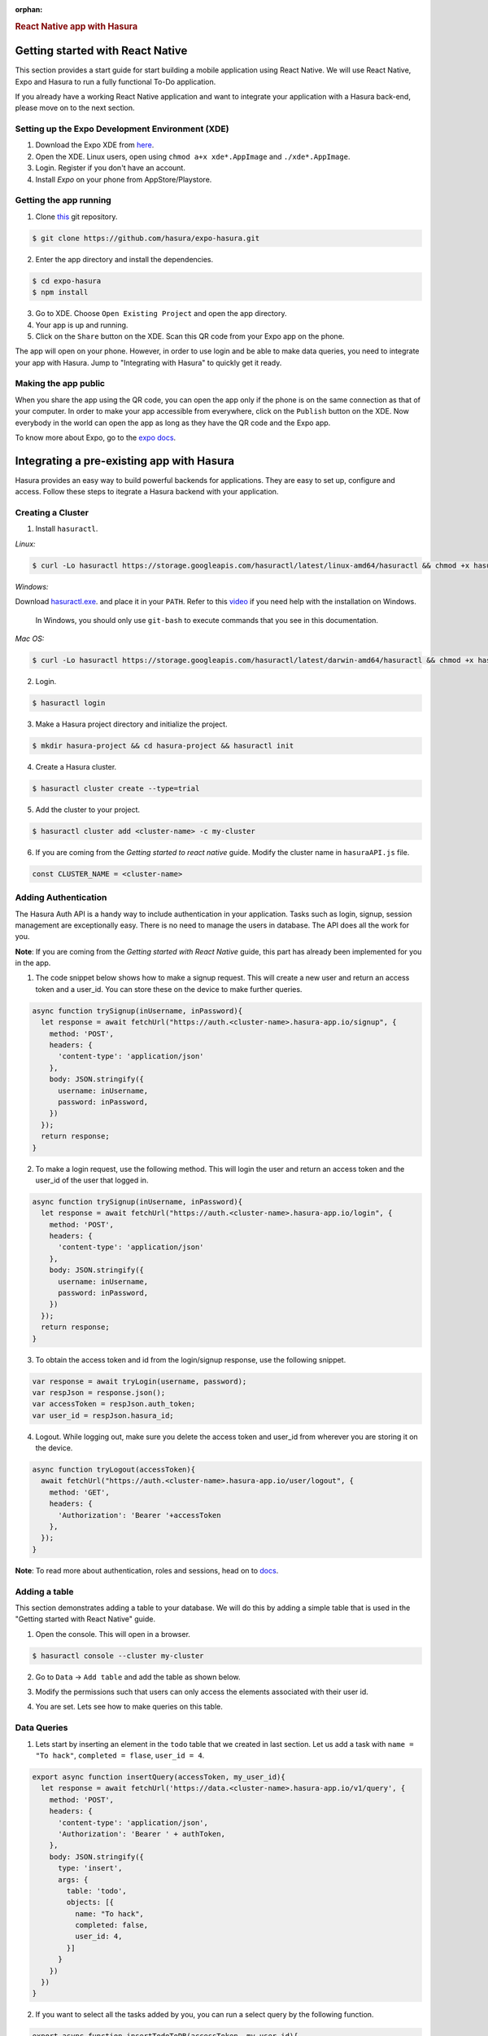:orphan:

.. meta::
   :description: A guide to integrate a React Native application with Hasura
   :keywords: hasura, guide, react, native, react-native, expo,
   :content-tags: react-native

.. title:: React Native app with Hasura

.. rst-class:: guide-title
.. rubric:: React Native app with Hasura

Getting started with React Native
---------------------------------

This section provides a start guide for start building a mobile application using React Native. We will use React Native, Expo and Hasura to run a fully functional To-Do application.

If you already have a working React Native application and want to integrate your application with a Hasura back-end, please move on to the next section.

Setting up the Expo Development Environment (XDE)
^^^^^^^^^^^^^^^^^^^^^^^^^^^^^^^^^^^^^^^^^^^^^^^^^

1. Download the Expo XDE from `here <https://expo.io/tools>`_.

2. Open the XDE. Linux users, open using ``chmod a+x xde*.AppImage`` and ``./xde*.AppImage``.

3. Login. Register if you don't have an account.

4. Install *Expo* on your phone from AppStore/Playstore.

Getting the app running
^^^^^^^^^^^^^^^^^^^^^^^

1. Clone `this <https://github.com/hasura/expo-hasura.git>`_ git repository.

.. code:: bash

    $ git clone https://github.com/hasura/expo-hasura.git

2. Enter the app directory and install the dependencies.

.. code:: bash

    $ cd expo-hasura
    $ npm install

3. Go to XDE. Choose ``Open Existing Project`` and open the app directory.

4. Your app is up and running.

5. Click on the ``Share`` button on the XDE. Scan this QR code from your Expo app on the phone.

The app will open on your phone. However, in order to use login and be able to make data queries, you need to integrate your app with Hasura. Jump to "Integrating with Hasura" to quickly get it ready.

Making the app public
^^^^^^^^^^^^^^^^^^^^^

When you share the app using the QR code, you can open the app only if the phone is on the same connection as that of your computer. In order to make your app accessible from everywhere, click on the ``Publish`` button on the XDE. Now everybody in the world can open the app as long as they have the QR code and the Expo app.

To know more about Expo, go to the `expo docs <https://docs.expo.io/versions/latest/index.html>`_.

Integrating a pre-existing app with Hasura
------------------------------------------

Hasura provides an easy way to build powerful backends for applications. They are easy to set up, configure and access. Follow these steps to itegrate a Hasura backend with your application.

Creating a Cluster
^^^^^^^^^^^^^^^^^^

1. Install ``hasuractl``.

*Linux:*

.. code:: bash

    $ curl -Lo hasuractl https://storage.googleapis.com/hasuractl/latest/linux-amd64/hasuractl && chmod +x hasuractl && sudo mv hasuractl /usr/local/bin/


*Windows:*

Download `hasuractl.exe <https://storage.googleapis.com/hasuractl/latest/windows-amd64/hasuractl.exe>`_.
and place it in your ``PATH``. Refer to this `video <https://drive.google.com/file/d/0B_G1GgYOqazYUDJFcVhmNHE1UnM/view>`_
if you need help with the installation on Windows.

    In Windows, you should only use ``git-bash`` to execute commands that you see in this documentation.

*Mac OS:*

.. code:: bash

    $ curl -Lo hasuractl https://storage.googleapis.com/hasuractl/latest/darwin-amd64/hasuractl && chmod +x hasuractl && sudo mv hasuractl /usr/local/bin/

2. Login.

.. code:: bash

    $ hasuractl login

3. Make a Hasura project directory and initialize the project.

.. code:: bash

    $ mkdir hasura-project && cd hasura-project && hasuractl init

4. Create a Hasura cluster.

.. code:: bash

    $ hasuractl cluster create --type=trial

5. Add the cluster to your project.

.. code:: bash

    $ hasuractl cluster add <cluster-name> -c my-cluster

6. If you are coming from the *Getting started to react native* guide. Modify the cluster name in ``hasuraAPI.js`` file.

.. code:: javascript

    const CLUSTER_NAME = <cluster-name>

Adding Authentication
^^^^^^^^^^^^^^^^^^^^^

The Hasura Auth API is a handy way to include authentication in your application. Tasks such as login, signup, session management are exceptionally easy. There is no need to manage the users in database. The API does all the work for you.

**Note**: If you are coming from the *Getting started with React Native* guide, this part has already been implemented for you in the app.

1. The code snippet below shows how to make a signup request. This will create a new user and return an access token and a user_id. You can store these on the device to make further queries.

.. code:: javascript

    async function trySignup(inUsername, inPassword){
      let response = await fetchUrl("https://auth.<cluster-name>.hasura-app.io/signup", {
        method: 'POST',
        headers: {
          'content-type': 'application/json'
        },
        body: JSON.stringify({
          username: inUsername,
          password: inPassword,
        })
      });
      return response;
    }

2. To make a login request, use the following method. This will login the user and return an access token and the user_id of the user that logged in.

.. code:: javascript

    async function trySignup(inUsername, inPassword){
      let response = await fetchUrl("https://auth.<cluster-name>.hasura-app.io/login", {
        method: 'POST',
        headers: {
          'content-type': 'application/json'
        },
        body: JSON.stringify({
          username: inUsername,
          password: inPassword,
        })
      });
      return response;
    }

3. To obtain the access token and id from the login/signup response, use the following snippet.

.. code:: javascript

    var response = await tryLogin(username, password);
    var respJson = response.json();
    var accessToken = respJson.auth_token;
    var user_id = respJson.hasura_id;

4. Logout. While logging out, make sure you delete the access token and user_id from wherever you are storing it on the device.

.. code:: javascript

    async function tryLogout(accessToken){
      await fetchUrl("https://auth.<cluster-name>.hasura-app.io/user/logout", {
        method: 'GET',
        headers: {
          'Authorization': 'Bearer '+accessToken
        },
      });
    }

**Note**: To read more about authentication, roles and sessions, head on to `docs <https://docs.hasura.io/0.15/manual/users/index.html>`_.

Adding a table
^^^^^^^^^^^^^^

This section demonstrates adding a table to your database. We will do this by adding a simple table that is used in the "Getting started with React Native" guide.

1. Open the console. This will open in a browser.

.. code:: bash

    $ hasuractl console --cluster my-cluster

2. Go to ``Data`` -> ``Add table`` and add the table as shown below.

.. image:: ../img/guide-react-native-add-table.png

3. Modify the permissions such that users can only access the elements associated with their user id.

.. image:: ../img/guide-react-native-permissions.png

4. You are set. Lets see how to make queries on this table.

Data Queries
^^^^^^^^^^^^

1. Lets start by inserting an element in the ``todo`` table that we created in last section. Let us add a task with ``name = "To hack"``, ``completed = flase``, ``user_id = 4``.

.. code:: javascript

    export async function insertQuery(accessToken, my_user_id){
      let response = await fetchUrl('https://data.<cluster-name>.hasura-app.io/v1/query', {
        method: 'POST',
        headers: {
          'content-type': 'application/json',
          'Authorization': 'Bearer ' + authToken,
        },
        body: JSON.stringify({
          type: 'insert',
          args: {
            table: 'todo',
            objects: [{
              name: "To hack",
              completed: false,
              user_id: 4,
            }]
          }
        })
      })
    }

2. If you want to select all the tasks added by you, you can run a select query by the following function.

.. code:: javascript

    export async function insertTodoToDB(accessToken, my_user_id){
      let response = await fetchUrl('https://data.<cluster-name>.hasura-app.io/v1/query', {
        method: 'POST',
        headers: {
          'content-type': 'application/json',
          'Authorization': 'Bearer ' + authToken,
        },
        body: JSON.stringify({
          type: 'select',
          args: {
            table: 'todo',
            columns: ['*']
          },
          where: {
            user_id: userId
          }
        })
      })
    }

The response is a JSON Array with all the entries where ``user_id = my_user_id``. For example:

.. code:: json

    [
      {
        "name": "To Hack",
        "completed": true,
        "id": 17,
        "user_id": 2
      },
      {
        "name": "Or not to hack",
        "completed": false,
        "id": 20,
        "user_id": 2
      },
      {
        "name": "Solve this question",
        "completed": false,
        "id": 21,
        "user_id": 2
      }
    ]

3. You can make numerous such queries, exploit relationships, manage permissions and a lot more complicated stuff. Go to API Explorer on your console, and search for a query you wish to make. It will generate the entire request body for you. Also, read more about managing data  at `here <https://docs.hasura.io/0.15/manual/data/index.html>`_.

4. Your react native app with Hasura back-end is ready. Modify as you like. Happy hacking.

Custom API Endpoints
^^^^^^^^^^^^^^^^^^^^

If you have a backend server ready and you are looking for a place to deploy your code, it is exceptionally easy to deploy custom APIs on Hasura. It is hardly a 10 minute job. Go on and read the `reference manual <https://docs.hasura.io/0.15/manual/deploying-webapp/index.html#deploy-webapp>`_.

